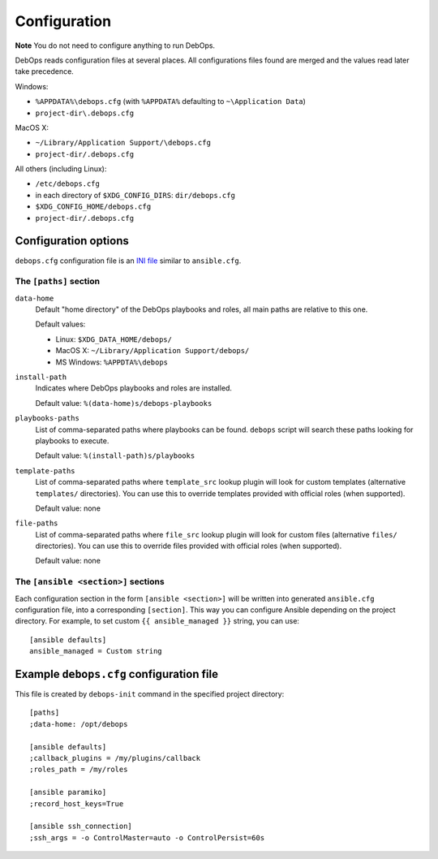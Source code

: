 .. _DebOps configuration:

Configuration
=============

**Note** You do not need to configure anything to run DebOps.

DebOps reads configuration files at several places. All configurations
files found are merged and the values read later take precedence.

Windows:

- ``%APPDATA%\debops.cfg`` (with ``%APPDATA%`` defaulting to ``~\Application Data``)

- ``project-dir\.debops.cfg``

MacOS X:

- ``~/Library/Application Support/\debops.cfg``
- ``project-dir/.debops.cfg``

All others (including Linux):

- ``/etc/debops.cfg``

- in each directory of ``$XDG_CONFIG_DIRS``: ``dir/debops.cfg``

- ``$XDG_CONFIG_HOME/debops.cfg``

- ``project-dir/.debops.cfg``


Configuration options
---------------------

``debops.cfg`` configuration file is an `INI file`_ similar to ``ansible.cfg``.

.. _INI file: https://en.wikipedia.org/wiki/INI_file

The ``[paths]`` section
~~~~~~~~~~~~~~~~~~~~~~~

``data-home``
  Default "home directory" of the DebOps playbooks and roles, all main paths
  are relative to this one.

  Default values:

  - Linux: ``$XDG_DATA_HOME/debops/``

  - MacOS X: ``~/Library/Application Support/debops/``

  - MS Windows: ``%APPDTA%\debops``

``install-path``
  Indicates where DebOps playbooks and roles are installed.

  Default value: ``%(data-home)s/debops-playbooks``

``playbooks-paths``
  List of comma-separated paths where playbooks can be found. ``debops`` script
  will search these paths looking for playbooks to execute.

  Default value: ``%(install-path)s/playbooks``

``template-paths``
  List of comma-separated paths where ``template_src`` lookup plugin will look
  for custom templates (alternative ``templates/`` directories). You can use
  this to override templates provided with official roles (when supported).

  Default value: none

``file-paths``
  List of comma-separated paths where ``file_src`` lookup plugin will look for
  custom files (alternative ``files/`` directories). You can use this to
  override files provided with official roles (when supported).

  Default value: none


The ``[ansible <section>]`` sections
~~~~~~~~~~~~~~~~~~~~~~~~~~~~~~~~~~~~

Each configuration section in the form ``[ansible <section>]`` will be written
into generated ``ansible.cfg`` configuration file, into a corresponding
``[section]``. This way you can configure Ansible depending on the project
directory. For example, to set custom ``{{ ansible_managed }}`` string, you can
use::

    [ansible defaults]
    ansible_managed = Custom string

Example ``debops.cfg`` configuration file
-----------------------------------------

This file is created by ``debops-init`` command in the specified project directory::

    [paths]
    ;data-home: /opt/debops

    [ansible defaults]
    ;callback_plugins = /my/plugins/callback
    ;roles_path = /my/roles

    [ansible paramiko]
    ;record_host_keys=True

    [ansible ssh_connection]
    ;ssh_args = -o ControlMaster=auto -o ControlPersist=60s



..
 Local Variables:
 mode: rst
 ispell-local-dictionary: "american"
 End:
